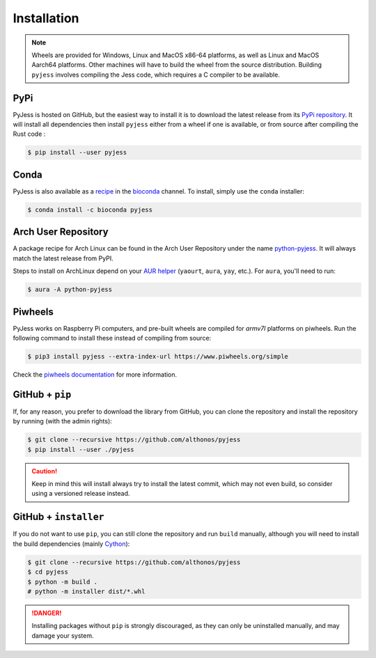 Installation
============

.. note::

    Wheels are provided for Windows, Linux and MacOS x86-64 platforms, as well as 
    Linux and MacOS Aarch64 platforms. Other machines will have to build the wheel 
    from the source distribution. Building ``pyjess`` involves compiling the 
    Jess code, which requires a C compiler to be available.


PyPi
^^^^

PyJess is hosted on GitHub, but the easiest way to install it is to download
the latest release from its `PyPi repository <https://pypi.python.org/pypi/pyjess>`_.
It will install all dependencies then install ``pyjess`` either from a wheel if
one is available, or from source after compiling the Rust code :

.. code:: console

	$ pip install --user pyjess


Conda
^^^^^

PyJess is also available as a `recipe <https://anaconda.org/bioconda/pyjess>`_
in the `bioconda <https://bioconda.github.io/>`_ channel. To install, simply
use the ``conda`` installer:

.. code:: console

   $ conda install -c bioconda pyjess


Arch User Repository
^^^^^^^^^^^^^^^^^^^^

A package recipe for Arch Linux can be found in the Arch User Repository
under the name `python-pyjess <https://aur.archlinux.org/packages/python-pyjess>`_.
It will always match the latest release from PyPI.

Steps to install on ArchLinux depend on your `AUR helper <https://wiki.archlinux.org/title/AUR_helpers>`_
(``yaourt``, ``aura``, ``yay``, etc.). For ``aura``, you'll need to run:

.. code:: console

    $ aura -A python-pyjess


.. BioArchLinux
.. ^^^^^^^^^^^^

.. The `BioArchLinux <https://bioarchlinux.org>`_ project provides pre-compiled packages
.. based on the AUR recipe. Add the BioArchLinux package repository to ``/etc/pacman.conf``:

.. .. code:: ini

..     \[bioarchlinux\]
..     Server = https://repo.bioarchlinux.org/$arch

.. Then install the latest version of the package and its dependencies with ``pacman``:

.. .. code:: console

..     $ pacman -S python-pyjess


Piwheels
^^^^^^^^

PyJess works on Raspberry Pi computers, and pre-built wheels are compiled 
for `armv7l` platforms on piwheels. Run the following command to install these 
instead of compiling from source:

.. code:: console

   $ pip3 install pyjess --extra-index-url https://www.piwheels.org/simple

Check the `piwheels documentation <https://www.piwheels.org/faq.html>`_ for 
more information.


GitHub + ``pip``
^^^^^^^^^^^^^^^^

If, for any reason, you prefer to download the library from GitHub, you can clone
the repository and install the repository by running (with the admin rights):

.. code:: console

   $ git clone --recursive https://github.com/althonos/pyjess
   $ pip install --user ./pyjess

.. caution::

    Keep in mind this will install always try to install the latest commit,
    which may not even build, so consider using a versioned release instead.


GitHub + ``installer``
^^^^^^^^^^^^^^^^^^^^^^

If you do not want to use ``pip``, you can still clone the repository and
run ``build`` manually, although you will need to install the build 
dependencies (mainly `Cython <https://pypi.org/project/cython>`_):

.. code:: console

   $ git clone --recursive https://github.com/althonos/pyjess
   $ cd pyjess
   $ python -m build .
   # python -m installer dist/*.whl

.. Danger::

    Installing packages without ``pip`` is strongly discouraged, as they can
    only be uninstalled manually, and may damage your system.
